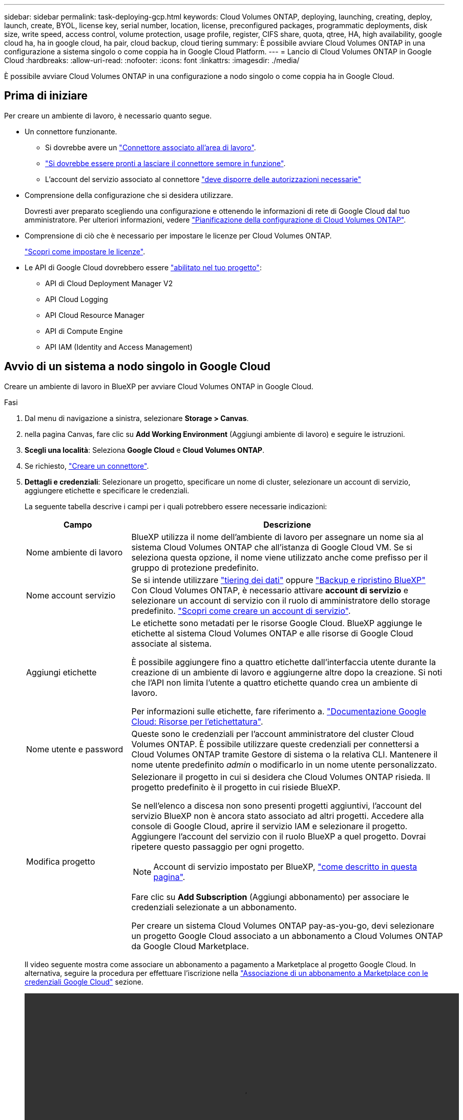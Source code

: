 ---
sidebar: sidebar 
permalink: task-deploying-gcp.html 
keywords: Cloud Volumes ONTAP, deploying, launching, creating, deploy, launch, create,  BYOL, license key, serial number, location, license, preconfigured packages, programmatic deployments, disk size, write speed, access control, volume protection, usage profile, register, CIFS share, quota, qtree, HA, high availability, google cloud ha, ha in google cloud, ha pair, cloud backup, cloud tiering 
summary: È possibile avviare Cloud Volumes ONTAP in una configurazione a sistema singolo o come coppia ha in Google Cloud Platform. 
---
= Lancio di Cloud Volumes ONTAP in Google Cloud
:hardbreaks:
:allow-uri-read: 
:nofooter: 
:icons: font
:linkattrs: 
:imagesdir: ./media/


[role="lead"]
È possibile avviare Cloud Volumes ONTAP in una configurazione a nodo singolo o come coppia ha in Google Cloud.



== Prima di iniziare

Per creare un ambiente di lavoro, è necessario quanto segue.

[[licensing]]
* Un connettore funzionante.
+
** Si dovrebbe avere un https://docs.netapp.com/us-en/bluexp-setup-admin/task-quick-start-connector-google.html["Connettore associato all'area di lavoro"^].
** https://docs.netapp.com/us-en/bluexp-setup-admin/concept-connectors.html["Si dovrebbe essere pronti a lasciare il connettore sempre in funzione"^].
** L'account del servizio associato al connettore https://docs.netapp.com/us-en/bluexp-setup-admin/reference-permissions-gcp.html["deve disporre delle autorizzazioni necessarie"^]


* Comprensione della configurazione che si desidera utilizzare.
+
Dovresti aver preparato scegliendo una configurazione e ottenendo le informazioni di rete di Google Cloud dal tuo amministratore. Per ulteriori informazioni, vedere link:task-planning-your-config-gcp.html["Pianificazione della configurazione di Cloud Volumes ONTAP"].

* Comprensione di ciò che è necessario per impostare le licenze per Cloud Volumes ONTAP.
+
link:task-set-up-licensing-google.html["Scopri come impostare le licenze"].

* Le API di Google Cloud dovrebbero essere https://cloud.google.com/apis/docs/getting-started#enabling_apis["abilitato nel tuo progetto"^]:
+
** API di Cloud Deployment Manager V2
** API Cloud Logging
** API Cloud Resource Manager
** API di Compute Engine
** API IAM (Identity and Access Management)






== Avvio di un sistema a nodo singolo in Google Cloud

Creare un ambiente di lavoro in BlueXP per avviare Cloud Volumes ONTAP in Google Cloud.

.Fasi
. Dal menu di navigazione a sinistra, selezionare *Storage > Canvas*.
. [[subscribe]]nella pagina Canvas, fare clic su *Add Working Environment* (Aggiungi ambiente di lavoro) e seguire le istruzioni.
. *Scegli una località*: Seleziona *Google Cloud* e *Cloud Volumes ONTAP*.
. Se richiesto, https://docs.netapp.com/us-en/bluexp-setup-admin/task-quick-start-connector-google.html["Creare un connettore"^].
. *Dettagli e credenziali*: Selezionare un progetto, specificare un nome di cluster, selezionare un account di servizio, aggiungere etichette e specificare le credenziali.
+
La seguente tabella descrive i campi per i quali potrebbero essere necessarie indicazioni:

+
[cols="25,75"]
|===
| Campo | Descrizione 


| Nome ambiente di lavoro | BlueXP utilizza il nome dell'ambiente di lavoro per assegnare un nome sia al sistema Cloud Volumes ONTAP che all'istanza di Google Cloud VM. Se si seleziona questa opzione, il nome viene utilizzato anche come prefisso per il gruppo di protezione predefinito. 


| Nome account servizio | Se si intende utilizzare link:concept-data-tiering.html["tiering dei dati"] oppure https://docs.netapp.com/us-en/bluexp-backup-recovery/concept-backup-to-cloud.html["Backup e ripristino BlueXP"^] Con Cloud Volumes ONTAP, è necessario attivare *account di servizio* e selezionare un account di servizio con il ruolo di amministratore dello storage predefinito. link:task-creating-gcp-service-account.html["Scopri come creare un account di servizio"^]. 


| Aggiungi etichette | Le etichette sono metadati per le risorse Google Cloud. BlueXP aggiunge le etichette al sistema Cloud Volumes ONTAP e alle risorse di Google Cloud associate al sistema.

È possibile aggiungere fino a quattro etichette dall'interfaccia utente durante la creazione di un ambiente di lavoro e aggiungerne altre dopo la creazione. Si noti che l'API non limita l'utente a quattro etichette quando crea un ambiente di lavoro.

Per informazioni sulle etichette, fare riferimento a. https://cloud.google.com/compute/docs/labeling-resources["Documentazione Google Cloud: Risorse per l'etichettatura"^]. 


| Nome utente e password | Queste sono le credenziali per l'account amministratore del cluster Cloud Volumes ONTAP. È possibile utilizzare queste credenziali per connettersi a Cloud Volumes ONTAP tramite Gestore di sistema o la relativa CLI. Mantenere il nome utente predefinito _admin_ o modificarlo in un nome utente personalizzato. 


| Modifica progetto  a| 
Selezionare il progetto in cui si desidera che Cloud Volumes ONTAP risieda. Il progetto predefinito è il progetto in cui risiede BlueXP.

Se nell'elenco a discesa non sono presenti progetti aggiuntivi, l'account del servizio BlueXP non è ancora stato associato ad altri progetti. Accedere alla console di Google Cloud, aprire il servizio IAM e selezionare il progetto. Aggiungere l'account del servizio con il ruolo BlueXP a quel progetto. Dovrai ripetere questo passaggio per ogni progetto.


NOTE: Account di servizio impostato per BlueXP, link:https://docs.netapp.com/us-en/bluexp-setup-admin/task-quick-start-connector-google.html["come descritto in questa pagina"^].

Fare clic su *Add Subscription* (Aggiungi abbonamento) per associare le credenziali selezionate a un abbonamento.

Per creare un sistema Cloud Volumes ONTAP pay-as-you-go, devi selezionare un progetto Google Cloud associato a un abbonamento a Cloud Volumes ONTAP da Google Cloud Marketplace.

|===
+
Il video seguente mostra come associare un abbonamento a pagamento a Marketplace al progetto Google Cloud. In alternativa, seguire la procedura per effettuare l'iscrizione nella https://docs.netapp.com/us-en/bluexp-setup-admin/task-adding-gcp-accounts.html["Associazione di un abbonamento a Marketplace con le credenziali Google Cloud"^] sezione.

+
video::video_subscribing_gcp.mp4[width=848,height=480]
. *Servizi*: Selezionare i servizi che si desidera utilizzare sul sistema. Per selezionare il backup e ripristino BlueXP o per utilizzare il tiering BlueXP, è necessario aver specificato l'account di servizio nel passaggio 3.
+

TIP: Se si desidera utilizzare WORM e il tiering dei dati, è necessario disattivare il backup e il ripristino BlueXP e implementare un ambiente di lavoro Cloud Volumes ONTAP con versione 9.8 o superiore.

. *Posizione e connettività*: Selezionare una posizione, scegliere una policy firewall e confermare la connettività di rete allo storage Google Cloud per il tiering dei dati.
+
La seguente tabella descrive i campi per i quali potrebbero essere necessarie indicazioni:

+
[cols="25,75"]
|===
| Campo | Descrizione 


| Verifica della connettività | Per eseguire il tiering dei dati cold in un bucket di storage cloud Google, la subnet in cui risiede Cloud Volumes ONTAP deve essere configurata per l'accesso privato a Google. Per istruzioni, fare riferimento a. https://cloud.google.com/vpc/docs/configure-private-google-access["Documentazione Google Cloud: Configurazione di Private Google Access"^]. 


| Policy firewall generata  a| 
Se si consente a BlueXP di generare il criterio firewall, è necessario scegliere come consentire il traffico:

** Se si sceglie *Selected VPC only* (solo VPC selezionato), il filtro di origine per il traffico in entrata corrisponde all'intervallo di sottorete del VPC selezionato e all'intervallo di sottorete del VPC in cui si trova il connettore. Questa è l'opzione consigliata.
** Se si sceglie *All VPC*, il filtro di origine per il traffico in entrata corrisponde all'intervallo IP 0.0.0.0/0.




| Utilizza policy firewall esistenti | Se si utilizza un criterio firewall esistente, assicurarsi che includa le regole richieste. Link: https://docs.netapp.com/us-en/bluexp-cloud-volumes-ontap/reference-networking-gcp.html#firewall-rules[Learn About firewall rules for Cloud Volumes ONTAP^]. 
|===
. *Charging Methods and NSS account* (metodi di addebito e account NSS): Specificare l'opzione di addebito che si desidera utilizzare con questo sistema, quindi specificare un account NetApp Support Site.
+
** link:concept-licensing.html["Scopri le opzioni di licenza per Cloud Volumes ONTAP"^].
** link:task-set-up-licensing-google.html["Scopri come impostare le licenze"^].


. *Pacchetti preconfigurati*: Selezionare uno dei pacchetti per implementare rapidamente un sistema Cloud Volumes ONTAP oppure fare clic su *Crea la mia configurazione*.
+
Se si sceglie uno dei pacchetti, è sufficiente specificare un volume e quindi rivedere e approvare la configurazione.

. *Licenza*: Modificare la versione di Cloud Volumes ONTAP in base alle esigenze e selezionare un tipo di computer.
+

NOTE: Se è disponibile una release Release Candidate, General Availability o patch più recente per la versione selezionata, BlueXP aggiorna il sistema a quella versione durante la creazione dell'ambiente di lavoro. Ad esempio, l'aggiornamento si verifica se si seleziona Cloud Volumes ONTAP 9.10.1 e 9.10.1 P4 è disponibile. L'aggiornamento non viene eseguito da una versione all'altra, ad esempio da 9,6 a 9,7.

. *Risorse di storage sottostanti*: Scegliere le impostazioni per l'aggregato iniziale: Un tipo di disco e le dimensioni di ciascun disco.
+
Il tipo di disco è per il volume iniziale. È possibile scegliere un tipo di disco diverso per i volumi successivi.

+
Le dimensioni del disco sono per tutti i dischi nell'aggregato iniziale e per qualsiasi aggregato aggiuntivo creato da BlueXP quando si utilizza l'opzione di provisioning semplice. È possibile creare aggregati che utilizzano una dimensione del disco diversa utilizzando l'opzione di allocazione avanzata.

+
Per informazioni sulla scelta del tipo e delle dimensioni di un disco, vedere link:task-planning-your-config-gcp.html#size-your-system-in-gcp["Dimensionare il sistema in Google Cloud"^].

. *Flash cache, velocità di scrittura e WORM*:
+
.. Attivare *Flash cache*, se lo si desidera.
+

NOTE: A partire da Cloud Volumes ONTAP 9.13.1, _Flash cache_ è supportato sui tipi di istanze n2-standard-16, n2-standard-32, n2-standard-48 e n2-standard-64. Non è possibile disattivare Flash cache dopo l'implementazione.

.. Scegliere *normale* o *alta* velocità di scrittura, se lo si desidera.
+
link:concept-write-speed.html["Scopri di più sulla velocità di scrittura"].

+

NOTE: L'opzione *High* write speed (velocità di scrittura elevata) offre un'elevata velocità di scrittura e un'unità MTU (Maximum Transmission Unit) di 8,896 byte. Inoltre, la MTU superiore di 8,896 richiede la selezione di VPC-1, VPC-2 e VPC-3 per l'implementazione. Per ulteriori informazioni su VPC-1, VPC-2 e VPC-3, vedere https://docs.netapp.com/us-en/bluexp-cloud-volumes-ontap/reference-networking-gcp.html#requirements-for-the-connector["Regole per VPC-1, VPC-2 e VPC-3"^].

.. Attivare lo storage WORM (Write Once, Read Many), se lo si desidera.
+
NON è possibile attivare WORM se il tiering dei dati è stato abilitato per Cloud Volumes ONTAP versione 9.7 e precedenti. Il ripristino o il downgrade a Cloud Volumes ONTAP 9.8 viene bloccato dopo l'abilitazione DI WORM e tiering.

+
link:concept-worm.html["Scopri di più sullo storage WORM"^].

.. Se si attiva lo storage WORM, selezionare il periodo di conservazione.


. *Tiering dei dati nella piattaforma cloud di Google*: Scegliere se attivare il tiering dei dati sull'aggregato iniziale, scegliere una classe di storage per i dati a più livelli, quindi selezionare un account di servizio con il ruolo di amministratore dello storage predefinito (richiesto per Cloud Volumes ONTAP 9.7 o versione successiva), Oppure seleziona un account Google Cloud (richiesto per Cloud Volumes ONTAP 9.6).
+
Tenere presente quanto segue:

+
** BlueXP imposta l'account del servizio sull'istanza di Cloud Volumes ONTAP. Questo account di servizio fornisce le autorizzazioni per il tiering dei dati a un bucket di storage Google Cloud. Assicurarsi di aggiungere l'account del servizio Connector come utente dell'account del servizio di tiering, altrimenti non è possibile selezionarlo da BlueXP
** Per informazioni sull'aggiunta di un account Google Cloud, vedere https://docs.netapp.com/us-en/bluexp-setup-admin/task-adding-gcp-accounts.html["Configurazione e aggiunta di account Google Cloud per il tiering dei dati con 9.6"^].
** Quando si crea o si modifica un volume, è possibile scegliere un criterio di tiering del volume specifico.
** Se si disattiva il tiering dei dati, è possibile attivarlo su aggregati successivi, ma è necessario spegnere il sistema e aggiungere un account di servizio dalla console di Google Cloud.
+
link:concept-data-tiering.html["Scopri di più sul tiering dei dati"^].



. *Create Volume* (Crea volume): Inserire i dettagli del nuovo volume o fare clic su *Skip* (Ignora).
+
link:concept-client-protocols.html["Scopri le versioni e i protocolli client supportati"^].

+
Alcuni dei campi di questa pagina sono esplicativi. La seguente tabella descrive i campi per i quali potrebbero essere necessarie indicazioni:

+
[cols="25,75"]
|===
| Campo | Descrizione 


| Dimensione | Le dimensioni massime che è possibile inserire dipendono in gran parte dall'attivazione o meno del thin provisioning, che consente di creare un volume più grande dello storage fisico attualmente disponibile per l'IT. 


| Controllo degli accessi (solo per NFS) | Un criterio di esportazione definisce i client nella subnet che possono accedere al volume. Per impostazione predefinita, BlueXP inserisce un valore che fornisce l'accesso a tutte le istanze della subnet. 


| Permessi e utenti/gruppi (solo per CIFS) | Questi campi consentono di controllare il livello di accesso a una condivisione per utenti e gruppi (detti anche elenchi di controllo degli accessi o ACL). È possibile specificare utenti o gruppi Windows locali o di dominio, utenti o gruppi UNIX. Se si specifica un nome utente Windows di dominio, è necessario includere il dominio dell'utente utilizzando il formato dominio/nome utente. 


| Policy di Snapshot | Una policy di copia Snapshot specifica la frequenza e il numero di copie Snapshot NetApp create automaticamente. Una copia Snapshot di NetApp è un'immagine del file system point-in-time che non ha alcun impatto sulle performance e richiede uno storage minimo. È possibile scegliere il criterio predefinito o nessuno. È possibile scegliere nessuno per i dati transitori, ad esempio tempdb per Microsoft SQL Server. 


| Opzioni avanzate (solo per NFS) | Selezionare una versione NFS per il volume: NFSv3 o NFSv4. 


| Initiator group e IQN (solo per iSCSI) | Le destinazioni di storage iSCSI sono denominate LUN (unità logiche) e vengono presentate agli host come dispositivi a blocchi standard.

I gruppi di iniziatori sono tabelle dei nomi dei nodi host iSCSI e controllano quali iniziatori hanno accesso a quali LUN.

Le destinazioni iSCSI si collegano alla rete tramite schede di rete Ethernet standard (NIC), schede TOE (TCP offload Engine) con iniziatori software, adattatori di rete convergenti (CNA) o adattatori host busto dedicati (HBA) e sono identificate da nomi qualificati iSCSI (IQN).

Quando si crea un volume iSCSI, BlueXP crea automaticamente un LUN. Abbiamo semplificato la creazione di un solo LUN per volume, per cui non è necessario alcun intervento di gestione. Dopo aver creato il volume, link:task-connect-lun.html["Utilizzare IQN per connettersi al LUN dagli host"]. 
|===
+
La seguente immagine mostra la pagina Volume compilata per il protocollo CIFS:

+
image:screenshot_cot_vol.gif["Schermata: Mostra la pagina Volume compilata per un'istanza di Cloud Volumes ONTAP."]

. *CIFS Setup*: Se si sceglie il protocollo CIFS, impostare un server CIFS.
+
[cols="25,75"]
|===
| Campo | Descrizione 


| Indirizzo IP primario e secondario DNS | Gli indirizzi IP dei server DNS che forniscono la risoluzione dei nomi per il server CIFS.
I server DNS elencati devono contenere i record di posizione del servizio (SRV) necessari per individuare i server LDAP di Active Directory e i controller di dominio per il dominio a cui il server CIFS si unisce.

Se si configura Google Managed Active Directory, per impostazione predefinita è possibile accedere ad utilizzando l'indirizzo IP 169.254.169.254. 


| Dominio Active Directory da unire | L'FQDN del dominio Active Directory (ad) a cui si desidera che il server CIFS si unisca. 


| Credenziali autorizzate per l'accesso al dominio | Il nome e la password di un account Windows con privilegi sufficienti per aggiungere computer all'unità organizzativa (OU) specificata nel dominio ad. 


| Nome NetBIOS del server CIFS | Un nome server CIFS univoco nel dominio ad. 


| Unità organizzativa | L'unità organizzativa all'interno del dominio ad da associare al server CIFS. L'impostazione predefinita è CN=computer.

Per configurare Google Managed Microsoft ad come server ad per Cloud Volumes ONTAP, immettere *OU=computer,OU=cloud* in questo campo.

https://cloud.google.com/managed-microsoft-ad/docs/manage-active-directory-objects#organizational_units["Documentazione Google Cloud: Unità organizzative in Google Managed Microsoft ad"^] 


| Dominio DNS | Il dominio DNS per la SVM (Storage Virtual Machine) di Cloud Volumes ONTAP. Nella maggior parte dei casi, il dominio è lo stesso del dominio ad. 


| Server NTP | Selezionare *Use Active Directory Domain* (Usa dominio Active Directory) per configurare un server NTP utilizzando il DNS di Active Directory. Se è necessario configurare un server NTP utilizzando un indirizzo diverso, utilizzare l'API. Vedere https://docs.netapp.com/us-en/bluexp-automation/index.html["Documenti sull'automazione BlueXP"^] per ulteriori informazioni.

Nota: È possibile configurare un server NTP solo quando si crea un server CIFS. Non è configurabile dopo aver creato il server CIFS. 
|===
. *Profilo di utilizzo, tipo di disco e policy di tiering*: Scegliere se attivare le funzionalità di efficienza dello storage e modificare la policy di tiering dei volumi, se necessario.
+
Per ulteriori informazioni, vedere link:task-planning-your-config-gcp.html#choose-a-volume-usage-profile["Scegliere un profilo di utilizzo del volume"^] e. link:concept-data-tiering.html["Panoramica sul tiering dei dati"^].

. *Review & Approve* (Rivedi e approva): Consente di rivedere e confermare le selezioni.
+
.. Esaminare i dettagli della configurazione.
.. Fare clic su *ulteriori informazioni* per visualizzare i dettagli relativi al supporto e alle risorse Google Cloud che BlueXP acquisterà.
.. Selezionare le caselle di controllo *ho capito...*.
.. Fare clic su *Go*.




.Risultato
BlueXP implementa il sistema Cloud Volumes ONTAP. Puoi tenere traccia dei progressi nella timeline.

In caso di problemi durante l'implementazione del sistema Cloud Volumes ONTAP, esaminare il messaggio di errore. È inoltre possibile selezionare l'ambiente di lavoro e fare clic su *Ricomcreare ambiente*.

Per ulteriore assistenza, visitare il sito Web all'indirizzo https://mysupport.netapp.com/site/products/all/details/cloud-volumes-ontap/guideme-tab["Supporto NetApp Cloud Volumes ONTAP"^].

.Al termine
* Se è stata fornita una condivisione CIFS, assegnare agli utenti o ai gruppi le autorizzazioni per i file e le cartelle e verificare che tali utenti possano accedere alla condivisione e creare un file.
* Se si desidera applicare le quote ai volumi, utilizzare System Manager o l'interfaccia CLI.
+
Le quote consentono di limitare o tenere traccia dello spazio su disco e del numero di file utilizzati da un utente, un gruppo o un qtree.





== Lancio di una coppia ha in Google Cloud

Creare un ambiente di lavoro in BlueXP per avviare Cloud Volumes ONTAP in Google Cloud.

.Fasi
. Dal menu di navigazione a sinistra, selezionare *Storage > Canvas*.
. Nella pagina Canvas, fare clic su *Add Working Environment* (Aggiungi ambiente di lavoro) e seguire le istruzioni.
. *Scegli una località*: Seleziona *Google Cloud* e *Cloud Volumes ONTAP ha*.
. *Dettagli e credenziali*: Selezionare un progetto, specificare un nome di cluster, selezionare un account di servizio, aggiungere etichette e specificare le credenziali.
+
La seguente tabella descrive i campi per i quali potrebbero essere necessarie indicazioni:

+
[cols="25,75"]
|===
| Campo | Descrizione 


| Nome ambiente di lavoro | BlueXP utilizza il nome dell'ambiente di lavoro per assegnare un nome sia al sistema Cloud Volumes ONTAP che all'istanza di Google Cloud VM. Se si seleziona questa opzione, il nome viene utilizzato anche come prefisso per il gruppo di protezione predefinito. 


| Nome account servizio | Se si intende utilizzare link:concept-data-tiering.html["Tiering BlueXP"] oppure https://docs.netapp.com/us-en/bluexp-backup-recovery/concept-backup-to-cloud.html["Backup e ripristino BlueXP"^] Services (servizi), è necessario attivare lo switch *Service account* (account servizio) e selezionare l'account di servizio che ha il ruolo di amministratore dello storage predefinito. 


| Aggiungi etichette | Le etichette sono metadati per le risorse Google Cloud. BlueXP aggiunge le etichette al sistema Cloud Volumes ONTAP e alle risorse di Google Cloud associate al sistema.

È possibile aggiungere fino a quattro etichette dall'interfaccia utente durante la creazione di un ambiente di lavoro e aggiungerne altre dopo la creazione. Si noti che l'API non limita l'utente a quattro etichette quando crea un ambiente di lavoro.

Per informazioni sulle etichette, fare riferimento a. https://cloud.google.com/compute/docs/labeling-resources["Documentazione Google Cloud: Risorse per l'etichettatura"^]. 


| Nome utente e password | Queste sono le credenziali per l'account amministratore del cluster Cloud Volumes ONTAP. È possibile utilizzare queste credenziali per connettersi a Cloud Volumes ONTAP tramite Gestore di sistema o la relativa CLI. Mantenere il nome utente predefinito _admin_ o modificarlo in un nome utente personalizzato. 


| Modifica progetto  a| 
Selezionare il progetto in cui si desidera che Cloud Volumes ONTAP risieda. Il progetto predefinito è il progetto in cui risiede BlueXP.

Se nell'elenco a discesa non sono presenti progetti aggiuntivi, l'account del servizio BlueXP non è ancora stato associato ad altri progetti. Accedere alla console di Google Cloud, aprire il servizio IAM e selezionare il progetto. Aggiungere l'account del servizio con il ruolo BlueXP a quel progetto. Dovrai ripetere questo passaggio per ogni progetto.


NOTE: Account di servizio impostato per BlueXP, link:https://docs.netapp.com/us-en/bluexp-setup-admin/task-quick-start-connector-google.html["come descritto in questa pagina"^].

Fare clic su *Add Subscription* (Aggiungi abbonamento) per associare le credenziali selezionate a un abbonamento.

Per creare un sistema Cloud Volumes ONTAP pay-as-you-go, devi selezionare un progetto Google Cloud associato a un abbonamento a Cloud Volumes ONTAP da Google Cloud Marketplace.

|===
+
Il video seguente mostra come associare un abbonamento a pagamento a Marketplace al progetto Google Cloud.  In alternativa, seguire la procedura per effettuare l'iscrizione nella https://docs.netapp.com/us-en/bluexp-setup-admin/task-adding-gcp-accounts.html["Associazione di un abbonamento a Marketplace con le credenziali Google Cloud"^] sezione.

+
video::video_subscribing_gcp.mp4[width=848,height=480]
. *Servizi*: Selezionare i servizi che si desidera utilizzare sul sistema. Per selezionare il backup e ripristino BlueXP o per utilizzare BlueXP Tiering, è necessario aver specificato l'account di servizio nel passaggio 3.
+

TIP: Se si desidera utilizzare WORM e il tiering dei dati, è necessario disattivare il backup e il ripristino BlueXP e implementare un ambiente di lavoro Cloud Volumes ONTAP con versione 9.8 o superiore.

. *Ha Deployment Models* (modelli di implementazione ha): Scegliere più zone (consigliato) o una singola zona per la configurazione ha. Quindi selezionare una regione e zone.
+
link:concept-ha-google-cloud.html["Scopri di più sui modelli di implementazione ha"^].

. *Connettività*: Selezionare quattro diversi VPC per la configurazione ha, una subnet in ciascun VPC, quindi scegliere un criterio firewall.
+
link:reference-networking-gcp.html["Scopri di più sui requisiti di rete"^].

+
La seguente tabella descrive i campi per i quali potrebbero essere necessarie indicazioni:

+
[cols="25,75"]
|===
| Campo | Descrizione 


| Policy generata  a| 
Se si consente a BlueXP di generare il criterio firewall, è necessario scegliere come consentire il traffico:

** Se si sceglie *Selected VPC only* (solo VPC selezionato), il filtro di origine per il traffico in entrata corrisponde all'intervallo di sottorete del VPC selezionato e all'intervallo di sottorete del VPC in cui si trova il connettore. Questa è l'opzione consigliata.
** Se si sceglie *All VPC*, il filtro di origine per il traffico in entrata corrisponde all'intervallo IP 0.0.0.0/0.




| USA esistente | Se si utilizza un criterio firewall esistente, assicurarsi che includa le regole richieste. link:reference-networking-gcp.html#firewall-rules["Scopri le regole del firewall per Cloud Volumes ONTAP"^]. 
|===
. *Charging Methods and NSS account* (metodi di addebito e account NSS): Specificare l'opzione di addebito che si desidera utilizzare con questo sistema, quindi specificare un account NetApp Support Site.
+
** link:concept-licensing.html["Scopri le opzioni di licenza per Cloud Volumes ONTAP"^].
** link:task-set-up-licensing-google.html["Scopri come impostare le licenze"^].


. *Pacchetti preconfigurati*: Selezionare uno dei pacchetti per implementare rapidamente un sistema Cloud Volumes ONTAP oppure fare clic su *Crea la mia configurazione*.
+
Se si sceglie uno dei pacchetti, è sufficiente specificare un volume e quindi rivedere e approvare la configurazione.

. *Licenza*: Modificare la versione di Cloud Volumes ONTAP in base alle esigenze e selezionare un tipo di computer.
+

NOTE: Se è disponibile una release Release Candidate, General Availability o patch più recente per la versione selezionata, BlueXP aggiorna il sistema a quella versione durante la creazione dell'ambiente di lavoro. Ad esempio, l'aggiornamento si verifica se si seleziona Cloud Volumes ONTAP 9.10.1 e 9.10.1 P4 è disponibile. L'aggiornamento non viene eseguito da una versione all'altra, ad esempio da 9,6 a 9,7.

. *Risorse di storage sottostanti*: Scegliere le impostazioni per l'aggregato iniziale: Un tipo di disco e le dimensioni di ciascun disco.
+
Il tipo di disco è per il volume iniziale. È possibile scegliere un tipo di disco diverso per i volumi successivi.

+
Le dimensioni del disco sono per tutti i dischi nell'aggregato iniziale e per qualsiasi aggregato aggiuntivo creato da BlueXP quando si utilizza l'opzione di provisioning semplice. È possibile creare aggregati che utilizzano una dimensione del disco diversa utilizzando l'opzione di allocazione avanzata.

+
Per informazioni sulla scelta del tipo e delle dimensioni di un disco, vedere link:task-planning-your-config-gcp.html#size-your-system-in-gcp["Dimensionare il sistema in Google Cloud"^].

. *Flash cache, velocità di scrittura e WORM*:
+
.. Attivare *Flash cache*, se lo si desidera.
+

NOTE: A partire da Cloud Volumes ONTAP 9.13.1, _Flash cache_ è supportato sui tipi di istanze n2-standard-16, n2-standard-32, n2-standard-48 e n2-standard-64. Non è possibile disattivare Flash cache dopo l'implementazione.

.. Scegliere *normale* o *alta* velocità di scrittura, se lo si desidera.
+
link:concept-write-speed.html["Scopri di più sulla velocità di scrittura"^].

+

NOTE: L'opzione *High* write speed con i tipi di istanze n2-standard-16, n2-standard-32, n2-standard-48 e n2-standard-64 offre un'elevata velocità di scrittura e un'unità MTU (Maximum Transmission Unit) di 8,896 byte. Inoltre, la MTU superiore di 8,896 richiede la selezione di VPC-1, VPC-2 e VPC-3 per l'implementazione. L'elevata velocità di scrittura e una MTU di 8,896 dipendono dalle funzionalità e non possono essere disabilitate singolarmente all'interno di un'istanza configurata. Per ulteriori informazioni su VPC-1, VPC-2 e VPC-3, vedere https://docs.netapp.com/us-en/bluexp-cloud-volumes-ontap/reference-networking-gcp.html#requirements-for-the-connector["Regole per VPC-1, VPC-2 e VPC-3"^].

.. Attivare lo storage WORM (Write Once, Read Many), se lo si desidera.
+
NON è possibile attivare WORM se il tiering dei dati è stato abilitato per Cloud Volumes ONTAP versione 9.7 e precedenti. Il ripristino o il downgrade a Cloud Volumes ONTAP 9.8 viene bloccato dopo l'abilitazione DI WORM e tiering.

+
link:concept-worm.html["Scopri di più sullo storage WORM"^].

.. Se si attiva lo storage WORM, selezionare il periodo di conservazione.


. *Data Tiering in Google Cloud*: Scegliere se attivare il tiering dei dati sull'aggregato iniziale, scegliere una classe di storage per i dati a più livelli, quindi selezionare un account di servizio con il ruolo predefinito Storage Admin.
+
Tenere presente quanto segue:

+
** BlueXP imposta l'account del servizio sull'istanza di Cloud Volumes ONTAP. Questo account di servizio fornisce le autorizzazioni per il tiering dei dati a un bucket di storage Google Cloud. Assicurarsi di aggiungere l'account del servizio Connector come utente dell'account del servizio di tiering, altrimenti non è possibile selezionarlo da BlueXP.
** Quando si crea o si modifica un volume, è possibile scegliere un criterio di tiering del volume specifico.
** Se si disattiva il tiering dei dati, è possibile attivarlo su aggregati successivi, ma è necessario spegnere il sistema e aggiungere un account di servizio dalla console di Google Cloud.
+
link:concept-data-tiering.html["Scopri di più sul tiering dei dati"^].



. *Create Volume* (Crea volume): Inserire i dettagli del nuovo volume o fare clic su *Skip* (Ignora).
+
link:concept-client-protocols.html["Scopri le versioni e i protocolli client supportati"^].

+
Alcuni dei campi di questa pagina sono esplicativi. La seguente tabella descrive i campi per i quali potrebbero essere necessarie indicazioni:

+
[cols="25,75"]
|===
| Campo | Descrizione 


| Dimensione | Le dimensioni massime che è possibile inserire dipendono in gran parte dall'attivazione o meno del thin provisioning, che consente di creare un volume più grande dello storage fisico attualmente disponibile per l'IT. 


| Controllo degli accessi (solo per NFS) | Un criterio di esportazione definisce i client nella subnet che possono accedere al volume. Per impostazione predefinita, BlueXP inserisce un valore che fornisce l'accesso a tutte le istanze della subnet. 


| Permessi e utenti/gruppi (solo per CIFS) | Questi campi consentono di controllare il livello di accesso a una condivisione per utenti e gruppi (detti anche elenchi di controllo degli accessi o ACL). È possibile specificare utenti o gruppi Windows locali o di dominio, utenti o gruppi UNIX. Se si specifica un nome utente Windows di dominio, è necessario includere il dominio dell'utente utilizzando il formato dominio/nome utente. 


| Policy di Snapshot | Una policy di copia Snapshot specifica la frequenza e il numero di copie Snapshot NetApp create automaticamente. Una copia Snapshot di NetApp è un'immagine del file system point-in-time che non ha alcun impatto sulle performance e richiede uno storage minimo. È possibile scegliere il criterio predefinito o nessuno. È possibile scegliere nessuno per i dati transitori, ad esempio tempdb per Microsoft SQL Server. 


| Opzioni avanzate (solo per NFS) | Selezionare una versione NFS per il volume: NFSv3 o NFSv4. 


| Initiator group e IQN (solo per iSCSI) | Le destinazioni di storage iSCSI sono denominate LUN (unità logiche) e vengono presentate agli host come dispositivi a blocchi standard.

I gruppi di iniziatori sono tabelle dei nomi dei nodi host iSCSI e controllano quali iniziatori hanno accesso a quali LUN.

Le destinazioni iSCSI si collegano alla rete tramite schede di rete Ethernet standard (NIC), schede TOE (TCP offload Engine) con iniziatori software, adattatori di rete convergenti (CNA) o adattatori host busto dedicati (HBA) e sono identificate da nomi qualificati iSCSI (IQN).

Quando si crea un volume iSCSI, BlueXP crea automaticamente un LUN. Abbiamo semplificato la creazione di un solo LUN per volume, per cui non è necessario alcun intervento di gestione. Dopo aver creato il volume, link:task-connect-lun.html["Utilizzare IQN per connettersi al LUN dagli host"]. 
|===
+
La seguente immagine mostra la pagina Volume compilata per il protocollo CIFS:

+
image:screenshot_cot_vol.gif["Schermata: Mostra la pagina Volume compilata per un'istanza di Cloud Volumes ONTAP."]

. *CIFS Setup*: Se si sceglie il protocollo CIFS, impostare un server CIFS.
+
[cols="25,75"]
|===
| Campo | Descrizione 


| Indirizzo IP primario e secondario DNS | Gli indirizzi IP dei server DNS che forniscono la risoluzione dei nomi per il server CIFS.
I server DNS elencati devono contenere i record di posizione del servizio (SRV) necessari per individuare i server LDAP di Active Directory e i controller di dominio per il dominio a cui il server CIFS si unisce.

Se si configura Google Managed Active Directory, per impostazione predefinita è possibile accedere ad utilizzando l'indirizzo IP 169.254.169.254. 


| Dominio Active Directory da unire | L'FQDN del dominio Active Directory (ad) a cui si desidera che il server CIFS si unisca. 


| Credenziali autorizzate per l'accesso al dominio | Il nome e la password di un account Windows con privilegi sufficienti per aggiungere computer all'unità organizzativa (OU) specificata nel dominio ad. 


| Nome NetBIOS del server CIFS | Un nome server CIFS univoco nel dominio ad. 


| Unità organizzativa | L'unità organizzativa all'interno del dominio ad da associare al server CIFS. L'impostazione predefinita è CN=computer.

Per configurare Google Managed Microsoft ad come server ad per Cloud Volumes ONTAP, immettere *OU=computer,OU=cloud* in questo campo.

https://cloud.google.com/managed-microsoft-ad/docs/manage-active-directory-objects#organizational_units["Documentazione Google Cloud: Unità organizzative in Google Managed Microsoft ad"^] 


| Dominio DNS | Il dominio DNS per la SVM (Storage Virtual Machine) di Cloud Volumes ONTAP. Nella maggior parte dei casi, il dominio è lo stesso del dominio ad. 


| Server NTP | Selezionare *Use Active Directory Domain* (Usa dominio Active Directory) per configurare un server NTP utilizzando il DNS di Active Directory. Se è necessario configurare un server NTP utilizzando un indirizzo diverso, utilizzare l'API. Vedere https://docs.netapp.com/us-en/bluexp-automation/index.html["Documenti sull'automazione BlueXP"^] per ulteriori informazioni.

Nota: È possibile configurare un server NTP solo quando si crea un server CIFS. Non è configurabile dopo aver creato il server CIFS. 
|===
. *Profilo di utilizzo, tipo di disco e policy di tiering*: Scegliere se attivare le funzionalità di efficienza dello storage e modificare la policy di tiering dei volumi, se necessario.
+
Per ulteriori informazioni, vedere link:task-planning-your-config-gcp.html#choose-a-volume-usage-profile["Scegliere un profilo di utilizzo del volume"^] e. link:concept-data-tiering.html["Panoramica sul tiering dei dati"^].

. *Review & Approve* (Rivedi e approva): Consente di rivedere e confermare le selezioni.
+
.. Esaminare i dettagli della configurazione.
.. Fare clic su *ulteriori informazioni* per visualizzare i dettagli relativi al supporto e alle risorse Google Cloud che BlueXP acquisterà.
.. Selezionare le caselle di controllo *ho capito...*.
.. Fare clic su *Go*.




.Risultato
BlueXP implementa il sistema Cloud Volumes ONTAP. Puoi tenere traccia dei progressi nella timeline.

In caso di problemi durante l'implementazione del sistema Cloud Volumes ONTAP, esaminare il messaggio di errore. È inoltre possibile selezionare l'ambiente di lavoro e fare clic su *Ricomcreare ambiente*.

Per ulteriore assistenza, visitare il sito Web all'indirizzo https://mysupport.netapp.com/site/products/all/details/cloud-volumes-ontap/guideme-tab["Supporto NetApp Cloud Volumes ONTAP"^].

.Al termine
* Se è stata fornita una condivisione CIFS, assegnare agli utenti o ai gruppi le autorizzazioni per i file e le cartelle e verificare che tali utenti possano accedere alla condivisione e creare un file.
* Se si desidera applicare le quote ai volumi, utilizzare System Manager o l'interfaccia CLI.
+
Le quote consentono di limitare o tenere traccia dello spazio su disco e del numero di file utilizzati da un utente, un gruppo o un qtree.


